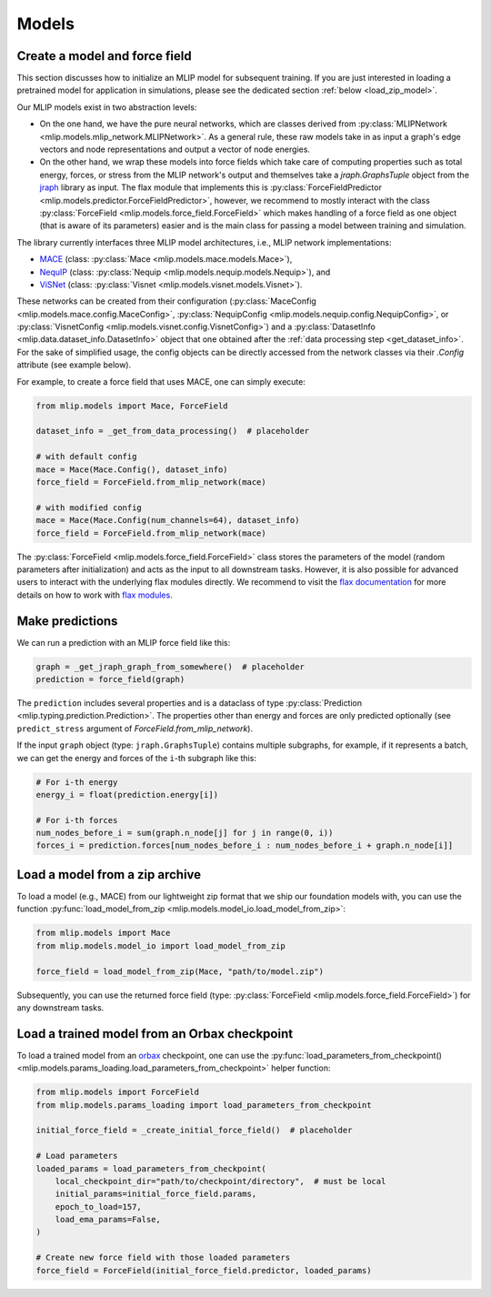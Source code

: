 .. _models:

Models
======

.. _model_init:

Create a model and force field
--------------------------------

This section discusses how to initialize an MLIP model for subsequent training.
If you are just interested in loading a pretrained model for application in simulations,
please see the dedicated section :ref:`below <load_zip_model>`.

Our MLIP models exist in two abstraction levels:

* On the one hand, we have the pure neural networks,
  which are classes derived from
  :py:class:`MLIPNetwork <mlip.models.mlip_network.MLIPNetwork>`. As a general rule,
  these raw models take in as input a graph's edge vectors and node representations and
  output a vector of node energies.

* On the other hand, we wrap these models into force
  fields which take care of computing properties such as total energy, forces, or stress
  from the MLIP network's output and themselves take a `jraph.GraphsTuple` object
  from the `jraph <https://jraph.readthedocs.io/en/latest/>`_
  library as input. The flax module that implements this is
  :py:class:`ForceFieldPredictor <mlip.models.predictor.ForceFieldPredictor>`, however,
  we recommend to mostly interact with the class
  :py:class:`ForceField <mlip.models.force_field.ForceField>` which makes handling of a
  force field as one object (that is aware of its parameters) easier and is the main
  class for passing a model between training and simulation.

The library currently interfaces three MLIP model architectures, i.e., MLIP network
implementations:

* `MACE <https://arxiv.org/abs/2206.07697>`_
  (class: :py:class:`Mace <mlip.models.mace.models.Mace>`),
* `NequIP <https://www.nature.com/articles/s41467-022-29939-5>`_
  (class: :py:class:`Nequip <mlip.models.nequip.models.Nequip>`), and
* `ViSNet <https://www.nature.com/articles/s41467-023-43720-2>`_
  (class: :py:class:`Visnet <mlip.models.visnet.models.Visnet>`).

These networks can be created from their configuration
(:py:class:`MaceConfig <mlip.models.mace.config.MaceConfig>`,
:py:class:`NequipConfig <mlip.models.nequip.config.NequipConfig>`, or
:py:class:`VisnetConfig <mlip.models.visnet.config.VisnetConfig>`) and a
:py:class:`DatasetInfo <mlip.data.dataset_info.DatasetInfo>` object
that one obtained after the :ref:`data processing step <get_dataset_info>`. For the
sake of simplified usage, the config objects can be directly accessed from the network
classes via their `.Config` attribute (see example below).

For example, to create a force field that uses MACE, one can simply execute:

.. code-block:: python

    from mlip.models import Mace, ForceField

    dataset_info = _get_from_data_processing()  # placeholder

    # with default config
    mace = Mace(Mace.Config(), dataset_info)
    force_field = ForceField.from_mlip_network(mace)

    # with modified config
    mace = Mace(Mace.Config(num_channels=64), dataset_info)
    force_field = ForceField.from_mlip_network(mace)

The :py:class:`ForceField <mlip.models.force_field.ForceField>` class stores the
parameters of the model (random parameters after initialization) and acts as the input
to all downstream tasks. However, it is also possible for advanced users to interact
with the underlying flax modules directly.
We recommend to visit the `flax documentation <https://flax.readthedocs.io/>`_
for more details on how to work with
`flax modules <https://flax-linen.readthedocs.io/en/latest/api_reference/flax.linen/module.html>`_.

Make predictions
----------------

We can run a prediction with an MLIP force field like this:

.. code-block:: python

    graph = _get_jraph_graph_from_somewhere()  # placeholder
    prediction = force_field(graph)

The ``prediction`` includes several properties and is a dataclass of type
:py:class:`Prediction <mlip.typing.prediction.Prediction>`. The properties other than
energy and forces are only predicted optionally
(see ``predict_stress`` argument of `ForceField.from_mlip_network`).

If the input ``graph`` object (type: ``jraph.GraphsTuple``) contains multiple subgraphs,
for example, if it represents a batch, we can get the energy and forces of the ``i``-th
subgraph like this:

.. code-block:: python

    # For i-th energy
    energy_i = float(prediction.energy[i])

    # For i-th forces
    num_nodes_before_i = sum(graph.n_node[j] for j in range(0, i))
    forces_i = prediction.forces[num_nodes_before_i : num_nodes_before_i + graph.n_node[i]]


.. _load_zip_model:

Load a model from a zip archive
-------------------------------

To load a model (e.g., MACE) from our lightweight zip format that we ship our
foundation models with, you can use the function
:py:func:`load_model_from_zip <mlip.models.model_io.load_model_from_zip>`:

.. code-block:: python

    from mlip.models import Mace
    from mlip.models.model_io import load_model_from_zip

    force_field = load_model_from_zip(Mace, "path/to/model.zip")

Subsequently, you can use the returned force field
(type: :py:class:`ForceField <mlip.models.force_field.ForceField>`) for
any downstream tasks.

.. _load_trained_model:

Load a trained model from an Orbax checkpoint
---------------------------------------------

To load a trained model from an `orbax <https://orbax.readthedocs.io/en/latest/>`_
checkpoint, one can use the
:py:func:`load_parameters_from_checkpoint() <mlip.models.params_loading.load_parameters_from_checkpoint>`
helper function:

.. code-block:: python

    from mlip.models import ForceField
    from mlip.models.params_loading import load_parameters_from_checkpoint

    initial_force_field = _create_initial_force_field()  # placeholder

    # Load parameters
    loaded_params = load_parameters_from_checkpoint(
        local_checkpoint_dir="path/to/checkpoint/directory",  # must be local
        initial_params=initial_force_field.params,
        epoch_to_load=157,
        load_ema_params=False,
    )

    # Create new force field with those loaded parameters
    force_field = ForceField(initial_force_field.predictor, loaded_params)
